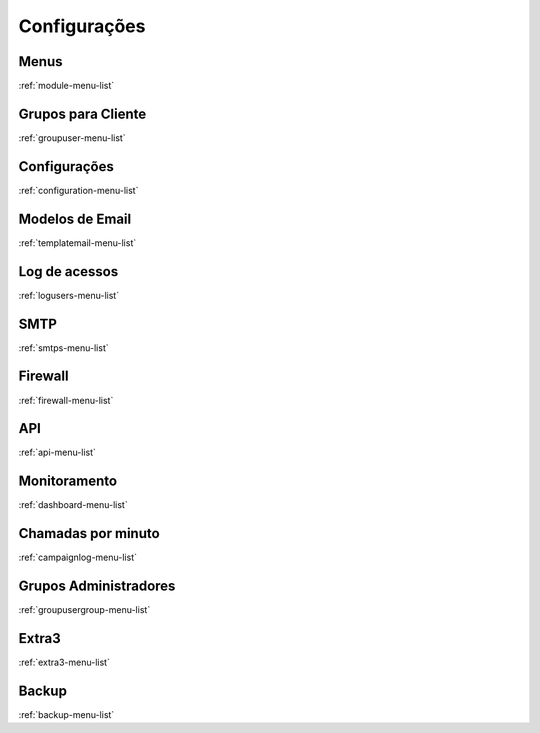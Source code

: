 ***************
Configurações
***************


Menus
*****
:ref:`module-menu-list`


Grupos para Cliente
*******************
:ref:`groupuser-menu-list`


Configurações
***************
:ref:`configuration-menu-list`


Modelos de Email
****************
:ref:`templatemail-menu-list`


Log de acessos
**************
:ref:`logusers-menu-list`


SMTP
****
:ref:`smtps-menu-list`


Firewall
********
:ref:`firewall-menu-list`


API
***
:ref:`api-menu-list`


Monitoramento
*************
:ref:`dashboard-menu-list`


Chamadas por minuto
*******************
:ref:`campaignlog-menu-list`


Grupos Administradores
**********************
:ref:`groupusergroup-menu-list`


Extra3
******
:ref:`extra3-menu-list`


Backup
******
:ref:`backup-menu-list`


